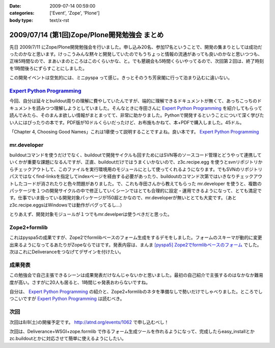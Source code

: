 :date: 2009-07-14 00:59:00
:categories: ['Event', 'Zope', 'Plone']
:body type: text/x-rst

=============================================
2009/07/14 (第1回)Zope/Plone開発勉強会 まとめ
=============================================

先日 2009/7/11 にZope/Plone開発勉強会を行いました。申し込み20名、参加17名ということで、開発の集まりとしては成功だったのかなと思います。けっこうみんな黙々と開発していたのでもうちょっと情報の流通があっても良いのかなと思いつつも、正味5時間なので、まあいまのところはこのくらいかな、と。でも懇親会も5時間くらいやってるので、次回第２回は、終了時刻を1時間後ろにずらすことにしました。

この開発イベントは空気的には、ミニpyspa って感じ。きっとそのうち芳泉閣に行って泊まり込むに違いない。


`Expert Python Programming`_
------------------------------

今回、自分は延々とbuildout周りの理解に費やしていたんですが、端的に理解できるドキュメントが無くて、あっちこっちのドキュメントを読みつつ理解しようとしていました。そんなときに寺田さんに `Expert Python Programming`_ を紹介してもらって読んでみたら、そのまんま欲しい情報がまとまってて、非常に助かりました。Pythonで開発するということについて深く学びたい人にはぴったりの本です。PDF版が10ドルくらいだったけど、お布施もかねて、本+PDFで購入しました。45ドル。

「Chapter 4, Choosing Good Names」これは1章使って説明することですよね。良い本です。 `Expert Python Programming`_


mr.developer
-------------

buildoutコマンドを使うだけでなく、buildoutで開発サイクルも回すためにはSVN等のソースコード管理とどうやって連携していくかが重要な課題になるんですが、正直、buildoutだけではうまくいかないので、z3c.recipe.egg を使うとsvnリポジトリからチェックアウトして、このファイルを実行環境用のモジュールにとして使ってくれるようになります。でもSVNのリポジトリパスではなくfind-linksを指定してindexページを経由する必要があったり、buildoutのコマンド次第ではいきなりチェックアウトしたコードが消されたりと色々問題がありました。で、これも寺田さんから教えてもらった mr.developer を使うと、複数のパッケージを１つの開発サイクルの中で修正していくシーンではとても合理的に設定・運用できるようになって、とても満足です。仕事でいま扱っている開発対象パッケージが150超とかなので、mr.developerが無いととても大変です。（あとz3c.recipe.eggsはWindowsでは動作がバグってるし...）

とりあえず、開発対象モジュールが１つでもmr.develperは使うべきだと思った。


Zope2+formlib
---------------
これはpyspa5の成果ですが、Zope2でformlibベースのフォーム生成をするデモをしました。フォームのスキーマが動的に変更出来るようになってるあたりがZopeならではです。発表内容は、まんま `[pyspa5] Zope2でformlibベースのフォーム`_ でした。次はこれにDeliveranceをつなげてデザインを付けたい。


成果発表
--------

この勉強会で自己主張できるシーンは成果発表だけなんじゃないかと思いました。最初の自己紹介で主張するのはなかなか難易度が高い。さすがに20人も居ると、1時間じゃ発表おわらないですね。

自分は、 `Expert Python Programming`_ の紹介と、Zope2+formlibのネタを準備なしで勢いだけでしゃべりました。ところでしつこいですが `Expert Python Programming`_ は読むべき。


.. _`[pyspa5] Zope2でformlibベースのフォーム`: http://www.freia.jp/taka/blog/651


次回
-----

次回は8/8(土)の開催予定です。 http://atnd.org/events/1062 で申し込むべし！

次回は、Deliverance+WSGI+zope.formlib で作るフォーム生成ツールを作れるようになって、完成したらeasy_installとかzc.buildoutとかに対応させて簡単に使えるようにしたい。

.. _`Expert Python Programming`: http://www.packtpub.com/expert-python-programming/book


.. :extend type: text/html
.. :extend:

